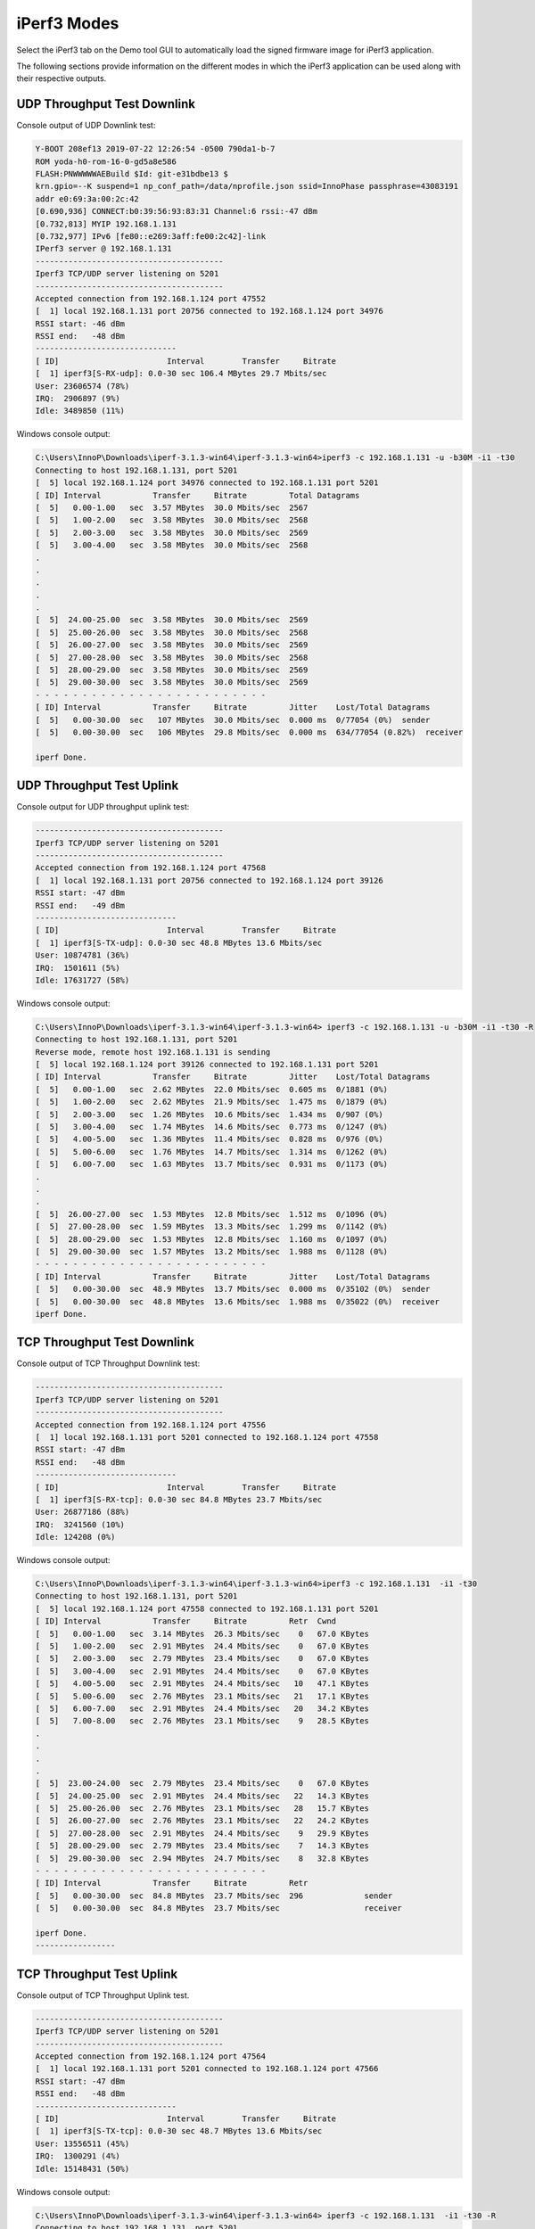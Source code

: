 .. _mpd iperf modes:

iPerf3 Modes
=============

Select the iPerf3 tab on the Demo tool GUI to automatically load the
signed firmware image for iPerf3 application.

The following sections provide information on the different modes in
which the iPerf3 application can be used along with their respective
outputs.

UDP Throughput Test Downlink
----------------------------

Console output of UDP Downlink test:

.. code:: shell

    Y-BOOT 208ef13 2019-07-22 12:26:54 -0500 790da1-b-7
    ROM yoda-h0-rom-16-0-gd5a8e586
    FLASH:PNWWWWWAEBuild $Id: git-e31bdbe13 $
    krn.gpio=--K suspend=1 np_conf_path=/data/nprofile.json ssid=InnoPhase passphrase=43083191
    addr e0:69:3a:00:2c:42
    [0.690,936] CONNECT:b0:39:56:93:83:31 Channel:6 rssi:-47 dBm
    [0.732,813] MYIP 192.168.1.131
    [0.732,977] IPv6 [fe80::e269:3aff:fe00:2c42]-link
    IPerf3 server @ 192.168.1.131
    ----------------------------------------
    Iperf3 TCP/UDP server listening on 5201
    ----------------------------------------
    Accepted connection from 192.168.1.124 port 47552
    [  1] local 192.168.1.131 port 20756 connected to 192.168.1.124 port 34976
    RSSI start: -46 dBm
    RSSI end:   -48 dBm
    ------------------------------
    [ ID]			Interval        Transfer     Bitrate 
    [  1] iperf3[S-RX-udp]: 0.0-30 sec 106.4 MBytes 29.7 Mbits/sec
    User: 23606574 (78%)
    IRQ:  2906897 (9%)
    Idle: 3489850 (11%)



Windows console output:

.. code:: shell

    C:\Users\InnoP\Downloads\iperf-3.1.3-win64\iperf-3.1.3-win64>iperf3 -c 192.168.1.131 -u -b30M -i1 -t30 
    Connecting to host 192.168.1.131, port 5201
    [  5] local 192.168.1.124 port 34976 connected to 192.168.1.131 port 5201
    [ ID] Interval           Transfer     Bitrate         Total Datagrams
    [  5]   0.00-1.00   sec  3.57 MBytes  30.0 Mbits/sec  2567  
    [  5]   1.00-2.00   sec  3.58 MBytes  30.0 Mbits/sec  2568  
    [  5]   2.00-3.00   sec  3.58 MBytes  30.0 Mbits/sec  2569  
    [  5]   3.00-4.00   sec  3.58 MBytes  30.0 Mbits/sec  2568
    .
    .
    .
    .
    .  
    [  5]  24.00-25.00  sec  3.58 MBytes  30.0 Mbits/sec  2569  
    [  5]  25.00-26.00  sec  3.58 MBytes  30.0 Mbits/sec  2568  
    [  5]  26.00-27.00  sec  3.58 MBytes  30.0 Mbits/sec  2569  
    [  5]  27.00-28.00  sec  3.58 MBytes  30.0 Mbits/sec  2568  
    [  5]  28.00-29.00  sec  3.58 MBytes  30.0 Mbits/sec  2569  
    [  5]  29.00-30.00  sec  3.58 MBytes  30.0 Mbits/sec  2569  
    - - - - - - - - - - - - - - - - - - - - - - - - -
    [ ID] Interval           Transfer     Bitrate         Jitter    Lost/Total Datagrams
    [  5]   0.00-30.00  sec   107 MBytes  30.0 Mbits/sec  0.000 ms  0/77054 (0%)  sender
    [  5]   0.00-30.00  sec   106 MBytes  29.8 Mbits/sec  0.000 ms  634/77054 (0.82%)  receiver
    
    iperf Done.



UDP Throughput Test Uplink
--------------------------

Console output for UDP throughput uplink test:

.. code:: shell

    ----------------------------------------
    Iperf3 TCP/UDP server listening on 5201
    ----------------------------------------
    Accepted connection from 192.168.1.124 port 47568
    [  1] local 192.168.1.131 port 20756 connected to 192.168.1.124 port 39126
    RSSI start: -47 dBm
    RSSI end:   -49 dBm
    ------------------------------
    [ ID]			Interval        Transfer     Bitrate 
    [  1] iperf3[S-TX-udp]: 0.0-30 sec 48.8 MBytes 13.6 Mbits/sec
    User: 10874781 (36%)
    IRQ:  1501611 (5%)
    Idle: 17631727 (58%)



Windows console output:

.. code:: shell

    C:\Users\InnoP\Downloads\iperf-3.1.3-win64\iperf-3.1.3-win64> iperf3 -c 192.168.1.131 -u -b30M -i1 -t30 -R 
    Connecting to host 192.168.1.131, port 5201
    Reverse mode, remote host 192.168.1.131 is sending
    [  5] local 192.168.1.124 port 39126 connected to 192.168.1.131 port 5201
    [ ID] Interval           Transfer     Bitrate         Jitter    Lost/Total Datagrams
    [  5]   0.00-1.00   sec  2.62 MBytes  22.0 Mbits/sec  0.605 ms  0/1881 (0%)  
    [  5]   1.00-2.00   sec  2.62 MBytes  21.9 Mbits/sec  1.475 ms  0/1879 (0%)  
    [  5]   2.00-3.00   sec  1.26 MBytes  10.6 Mbits/sec  1.434 ms  0/907 (0%)  
    [  5]   3.00-4.00   sec  1.74 MBytes  14.6 Mbits/sec  0.773 ms  0/1247 (0%)  
    [  5]   4.00-5.00   sec  1.36 MBytes  11.4 Mbits/sec  0.828 ms  0/976 (0%)  
    [  5]   5.00-6.00   sec  1.76 MBytes  14.7 Mbits/sec  1.314 ms  0/1262 (0%)  
    [  5]   6.00-7.00   sec  1.63 MBytes  13.7 Mbits/sec  0.931 ms  0/1173 (0%)  
    .
    .
    . 
    [  5]  26.00-27.00  sec  1.53 MBytes  12.8 Mbits/sec  1.512 ms  0/1096 (0%)  
    [  5]  27.00-28.00  sec  1.59 MBytes  13.3 Mbits/sec  1.299 ms  0/1142 (0%)  
    [  5]  28.00-29.00  sec  1.53 MBytes  12.8 Mbits/sec  1.160 ms  0/1097 (0%)  
    [  5]  29.00-30.00  sec  1.57 MBytes  13.2 Mbits/sec  1.988 ms  0/1128 (0%)  
    - - - - - - - - - - - - - - - - - - - - - - - - -
    [ ID] Interval           Transfer     Bitrate         Jitter    Lost/Total Datagrams
    [  5]   0.00-30.00  sec  48.9 MBytes  13.7 Mbits/sec  0.000 ms  0/35102 (0%)  sender
    [  5]   0.00-30.00  sec  48.8 MBytes  13.6 Mbits/sec  1.988 ms  0/35022 (0%)  receiver
    iperf Done. 



TCP Throughput Test Downlink 
-----------------------------

Console output of TCP Throughput Downlink test:

.. code:: shell

    ----------------------------------------
    Iperf3 TCP/UDP server listening on 5201
    ----------------------------------------
    Accepted connection from 192.168.1.124 port 47556
    [  1] local 192.168.1.131 port 5201 connected to 192.168.1.124 port 47558
    RSSI start: -47 dBm
    RSSI end:   -48 dBm
    ------------------------------
    [ ID]			Interval        Transfer     Bitrate 
    [  1] iperf3[S-RX-tcp]: 0.0-30 sec 84.8 MBytes 23.7 Mbits/sec
    User: 26877186 (88%)
    IRQ:  3241560 (10%)
    Idle: 124208 (0%)



Windows console output:

.. code:: shell

    C:\Users\InnoP\Downloads\iperf-3.1.3-win64\iperf-3.1.3-win64>iperf3 -c 192.168.1.131  -i1 -t30
    Connecting to host 192.168.1.131, port 5201
    [  5] local 192.168.1.124 port 47558 connected to 192.168.1.131 port 5201
    [ ID] Interval           Transfer     Bitrate         Retr  Cwnd
    [  5]   0.00-1.00   sec  3.14 MBytes  26.3 Mbits/sec    0   67.0 KBytes       
    [  5]   1.00-2.00   sec  2.91 MBytes  24.4 Mbits/sec    0   67.0 KBytes       
    [  5]   2.00-3.00   sec  2.79 MBytes  23.4 Mbits/sec    0   67.0 KBytes       
    [  5]   3.00-4.00   sec  2.91 MBytes  24.4 Mbits/sec    0   67.0 KBytes       
    [  5]   4.00-5.00   sec  2.91 MBytes  24.4 Mbits/sec   10   47.1 KBytes       
    [  5]   5.00-6.00   sec  2.76 MBytes  23.1 Mbits/sec   21   17.1 KBytes       
    [  5]   6.00-7.00   sec  2.91 MBytes  24.4 Mbits/sec   20   34.2 KBytes       
    [  5]   7.00-8.00   sec  2.76 MBytes  23.1 Mbits/sec    9   28.5 KBytes 
    .
    .
    .
    .      
    [  5]  23.00-24.00  sec  2.79 MBytes  23.4 Mbits/sec    0   67.0 KBytes       
    [  5]  24.00-25.00  sec  2.91 MBytes  24.4 Mbits/sec   22   14.3 KBytes       
    [  5]  25.00-26.00  sec  2.76 MBytes  23.1 Mbits/sec   28   15.7 KBytes       
    [  5]  26.00-27.00  sec  2.76 MBytes  23.1 Mbits/sec   22   24.2 KBytes       
    [  5]  27.00-28.00  sec  2.91 MBytes  24.4 Mbits/sec    9   29.9 KBytes       
    [  5]  28.00-29.00  sec  2.79 MBytes  23.4 Mbits/sec    7   14.3 KBytes       
    [  5]  29.00-30.00  sec  2.94 MBytes  24.7 Mbits/sec    8   32.8 KBytes       
    - - - - - - - - - - - - - - - - - - - - - - - - -
    [ ID] Interval           Transfer     Bitrate         Retr
    [  5]   0.00-30.00  sec  84.8 MBytes  23.7 Mbits/sec  296             sender
    [  5]   0.00-30.00  sec  84.8 MBytes  23.7 Mbits/sec                  receiver
    
    iperf Done.
    -----------------



TCP Throughput Test Uplink
--------------------------

Console output of TCP Throughput Uplink test.

.. code:: shell

    ----------------------------------------
    Iperf3 TCP/UDP server listening on 5201
    ----------------------------------------
    Accepted connection from 192.168.1.124 port 47564
    [  1] local 192.168.1.131 port 5201 connected to 192.168.1.124 port 47566
    RSSI start: -47 dBm
    RSSI end:   -48 dBm
    ------------------------------
    [ ID]			Interval        Transfer     Bitrate 
    [  1] iperf3[S-TX-tcp]: 0.0-30 sec 48.7 MBytes 13.6 Mbits/sec
    User: 13556511 (45%)
    IRQ:  1300291 (4%)
    Idle: 15148431 (50%)



Windows console output:

.. code:: shell

    C:\Users\InnoP\Downloads\iperf-3.1.3-win64\iperf-3.1.3-win64> iperf3 -c 192.168.1.131  -i1 -t30 -R 
    Connecting to host 192.168.1.131, port 5201
    Reverse mode, remote host 192.168.1.131 is sending
    [  5] local 192.168.1.124 port 47566 connected to 192.168.1.131 port 5201
    [ ID] Interval           Transfer     Bitrate
    [  5]   0.00-1.00   sec  2.03 MBytes  17.0 Mbits/sec                  
    [  5]   1.00-2.00   sec  2.43 MBytes  20.4 Mbits/sec                  
    [  5]   2.00-3.00   sec  2.48 MBytes  20.8 Mbits/sec                  
    [  5]   3.00-4.00   sec  2.46 MBytes  20.6 Mbits/sec                  
    [  5]   4.00-5.00   sec  2.51 MBytes  21.0 Mbits/sec                  
    [  5]   5.00-6.00   sec  1.87 MBytes  15.7 Mbits/sec 
    .
    .
    .                 
    [  5]  27.00-28.00  sec  1.31 MBytes  11.0 Mbits/sec                  
    [  5]  28.00-29.00  sec  1.35 MBytes  11.3 Mbits/sec                  
    [  5]  29.00-30.00  sec  1.38 MBytes  11.6 Mbits/sec                  
    - - - - - - - - - - - - - - - - - - - - - - - - -
    [ ID] Interval           Transfer     Bitrate         Retr
    [  5]   0.00-30.00  sec  48.8 MBytes  13.6 Mbits/sec    0             sender
    [  5]   0.00-30.00  sec  48.7 MBytes  13.6 Mbits/sec                  receiver
    
    iperf Done. 
